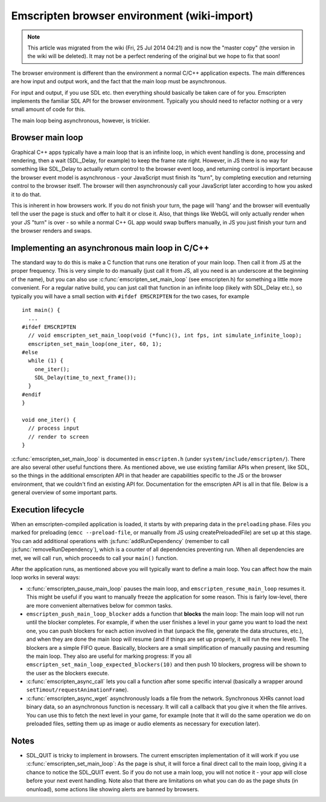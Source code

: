 .. _Emscripten-browser-environment:

============================================
Emscripten browser environment (wiki-import)
============================================
.. note:: This article was migrated from the wiki (Fri, 25 Jul 2014 04:21) and is now the "master copy" (the version in the wiki will be deleted). It may not be a perfect rendering of the original but we hope to fix that soon!

The browser environment is different than the environment a normal C/C++
application expects. The main differences are how input and output work,
and the fact that the main loop must be asynchronous.

For input and output, if you use SDL etc. then everything should
basically be taken care of for you. Emscripten implements the familiar
SDL API for the browser environment. Typically you should need to
refactor nothing or a very small amount of code for this.

The main loop being asynchronous, however, is trickier.

Browser main loop
-----------------

Graphical C++ apps typically have a main loop that is an infinite loop,
in which event handling is done, processing and rendering, then a wait
(SDL\_Delay, for example) to keep the frame rate right. However, in JS
there is no way for something like SDL\_Delay to actually return control
to the browser event loop, and returning control is important because
the browser event model is asynchronous - your JavaScript must finish
its "turn", by completing execution and returning control to the browser
itself. The browser will then asynchronously call your JavaScript later
according to how you asked it to do that.

This is inherent in how browsers work. If you do not finish your turn,
the page will 'hang' and the browser will eventually tell the user the
page is stuck and offer to halt it or close it. Also, that things like
WebGL will only actually render when your JS "turn" is over - so while a
normal C++ GL app would swap buffers manually, in JS you just finish
your turn and the browser renders and swaps.

Implementing an asynchronous main loop in C/C++
-----------------------------------------------

The standard way to do this is make a C function that runs one iteration
of your main loop. Then call it from JS at the proper frequency. This is
very simple to do manually (just call it from JS, all you need is an
underscore at the beginning of the name), but you can also use
:c:func:`emscripten_set_main_loop` (see emscripten.h) for something a little
more convenient. For a regular native build, you can just call that
function in an infinite loop (likely with SDL\_Delay etc.), so typically
you will have a small section with ``#ifdef EMSCRIPTEN`` for the two
cases, for example

::

    int main() {
      ...
    #ifdef EMSCRIPTEN
      // void emscripten_set_main_loop(void (*func)(), int fps, int simulate_infinite_loop);
      emscripten_set_main_loop(one_iter, 60, 1);
    #else
      while (1) {
        one_iter();
        SDL_Delay(time_to_next_frame());
      }
    #endif
    }

    void one_iter() {
      // process input
      // render to screen
    }

:c:func:`emscripten_set_main_loop` is documented in ``emscripten.h`` (under
``system/include/emscripten/``). There are also several other useful
functions there. As mentioned above, we use existing familiar APIs when
present, like SDL, so the things in the additional emscripten API in
that header are capabilities specific to the JS or the browser
environment, that we couldn't find an existing API for. Documentation
for the emscripten API is all in that file. Below is a general overview
of some important parts.

Execution lifecycle
-------------------

When an emscripten-compiled application is loaded, it starts by with
preparing data in the ``preloading`` phase. Files you marked for
preloading (``emcc --preload-file``, or manually from JS using
createPreloadedFile) are set up at this stage. You can add additional
operations with :js:func:`addRunDependency` (remember to call
:js:func:`removeRunDependency`), which is a counter of all dependencies
preventing run. When all dependencies are met, we will call ``run``,
which proceeds to call your ``main()`` function.

After the application runs, as mentioned above you will typically want
to define a main loop. You can affect how the main loop works in several
ways:

-  :c:func:`emscripten_pause_main_loop` pauses the main loop, and
   ``emscripten_resume_main_loop`` resumes it. This might be useful if
   you want to manually freeze the application for some reason. This is
   fairly low-level, there are more convenient alternatives below for
   common tasks.
-  ``emscripten_push_main_loop_blocker`` adds a function that **blocks**
   the main loop: The main loop will not run until the blocker
   completes. For example, if when the user finishes a level in your
   game you want to load the next one, you can push blockers for each
   action involved in that (unpack the file, generate the data
   structures, etc.), and when they are done the main loop will resume
   (and if things are set up properly, it will run the new level). The
   blockers are a simple FIFO queue. Basically, blockers are a small
   simplification of manually pausing and resuming the main loop. They
   also are useful for marking progress: If you all
   ``emscripten_set_main_loop_expected_blockers(10)`` and then push 10
   blockers, progress will be shown to the user as the blockers execute.
-  :c:func:`emscripten_async_call` lets you call a function after some
   specific interval (basically a wrapper around
   ``setTimout/requestAnimationFrame``).
-  :c:func:`emscripten_async_wget` asynchronously loads a file from the
   network. Synchronous XHRs cannot load binary data, so an asynchronous
   function is necessary. It will call a callback that you give it when
   the file arrives. You can use this to fetch the next level in your
   game, for example (note that it will do the same operation we do on
   preloaded files, setting them up as image or audio elements as
   necessary for execution later).

Notes
-----

-  SDL\_QUIT is tricky to implement in browsers. The current emscripten
   implementation of it will work if you use
   :c:func:`emscripten_set_main_loop`: As the page is shut, it will force a
   final direct call to the main loop, giving it a chance to notice the
   SDL\_QUIT event. So if you do not use a main loop, you will not
   notice it - your app will close before your next event handling. Note
   also that there are limitations on what you can do as the page shuts
   (in onunload), some actions like showing alerts are banned by
   browsers.

